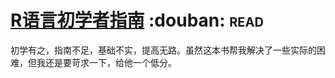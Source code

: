 * [[https://book.douban.com/subject/6813329/][R语言初学者指南]]    :douban::read:
初学有之，指南不足，基础不实，提高无路。虽然这本书帮我解决了一些实际的困难，但我还是要苛求一下，给他一个低分。
